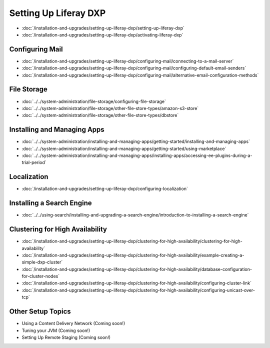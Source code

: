 Setting Up Liferay DXP
======================

-  :doc:`/installation-and-upgrades/setting-up-liferay-dxp/setting-up-liferay-dxp`
-  :doc:`/installation-and-upgrades/setting-up-liferay-dxp/activating-liferay-dxp`

Configuring Mail
----------------

-  :doc:`/installation-and-upgrades/setting-up-liferay-dxp/configuring-mail/connecting-to-a-mail-server`
-  :doc:`/installation-and-upgrades/setting-up-liferay-dxp/configuring-mail/configuring-default-email-senders`
-  :doc:`/installation-and-upgrades/setting-up-liferay-dxp/configuring-mail/alternative-email-configuration-methods`

File Storage
------------

-  :doc:`../../system-administration/file-storage/configuring-file-storage`
-  :doc:`../../system-administration/file-storage/other-file-store-types/amazon-s3-store`
-  :doc:`../../system-administration/file-storage/other-file-store-types/dbstore`

Installing and Managing Apps
----------------------------

-  :doc:`../../system-administration/installing-and-managing-apps/getting-started/installing-and-managing-apps`
-  :doc:`../../system-administration/installing-and-managing-apps/getting-started/using-marketplace`
-  :doc:`../../system-administration/installing-and-managing-apps/installing-apps/accessing-ee-plugins-during-a-trial-period`

Localization
------------

- :doc:`/installation-and-upgrades/setting-up-liferay-dxp/configuring-localization`

Installing a Search Engine
--------------------------

-  :doc:`../../using-search/installing-and-upgrading-a-search-engine/introduction-to-installing-a-search-engine`

Clustering for High Availability
--------------------------------

-  :doc:`/installation-and-upgrades/setting-up-liferay-dxp/clustering-for-high-availability/clustering-for-high-availability`
-  :doc:`/installation-and-upgrades/setting-up-liferay-dxp/clustering-for-high-availability/example-creating-a-simple-dxp-cluster`
-  :doc:`/installation-and-upgrades/setting-up-liferay-dxp/clustering-for-high-availability/database-configuration-for-cluster-nodes`
-  :doc:`/installation-and-upgrades/setting-up-liferay-dxp/clustering-for-high-availability/configuring-cluster-link`
-  :doc:`/installation-and-upgrades/setting-up-liferay-dxp/clustering-for-high-availability/configuring-unicast-over-tcp`

Other Setup Topics
------------------

* Using a Content Delivery Network (Coming soon!)
* Tuning your JVM (Coming soon!)
* Setting Up Remote Staging (Coming soon!)
